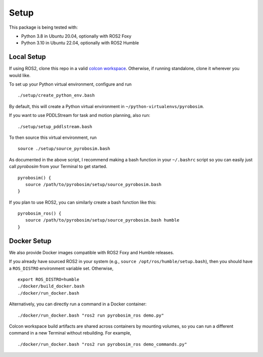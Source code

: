 Setup
=====

This package is being tested with:

* Python 3.8 in Ubuntu 20.04, optionally with ROS2 Foxy
* Python 3.10 in Ubuntu 22.04, optionally with ROS2 Humble

Local Setup
-----------

If using ROS2, clone this repo in a valid `colcon workspace <https://docs.ros.org/en/foxy/Tutorials/Workspace/Creating-A-Workspace.html>`_.
Otherwise, if running standalone, clone it wherever you would like.

To set up your Python virtual environment, configure and run

::

  ./setup/create_python_env.bash

By default, this will create a Python virtual environment in ``~/python-virtualenvs/pyrobosim``.

If you want to use PDDLStream for task and motion planning, also run:

::

   ./setup/setup_pddlstream.bash

To then source this virtual environment, run

::

    source ./setup/source_pyrobosim.bash

As documented in the above script, I recommend making a bash function in your ``~/.bashrc`` script so you can easily just call `pyrobosim` from your Terminal to get started.

::

    pyrobosim() {
       source /path/to/pyrobosim/setup/source_pyrobosim.bash
    }

If you plan to use ROS2, you can similarly create a bash function like this:

::

    pyrobosim_ros() {
       source /path/to/pyrobosim/setup/source_pyrobosim.bash humble
    }


Docker Setup
------------

We also provide Docker images compatible with ROS2 Foxy and Humble releases.

If you already have sourced ROS2 in your system (e.g., ``source /opt/ros/humble/setup.bash``),
then you should have a ``ROS_DISTRO`` environment variable set. Otherwise,

::

    export ROS_DISTRO=humble
    ./docker/build_docker.bash
    ./docker/run_docker.bash

Alternatively, you can directly run a command in a Docker container:

::

    ./docker/run_docker.bash "ros2 run pyrobosim_ros demo.py"

Colcon workspace build artifacts are shared across containers by mounting volumes, so you
can run a different command in a new Terminal without rebuilding. For example,

::

    ./docker/run_docker.bash "ros2 run pyrobosim_ros demo_commands.py"
